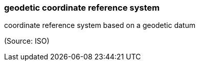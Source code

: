 === geodetic coordinate reference system

coordinate reference system based on a geodetic datum

(Source: ISO)


